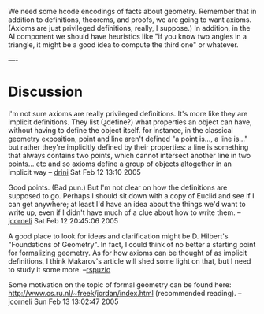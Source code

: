 #+STARTUP: showeverything logdone
#+options: num:nil

We need some hcode encodings of facts about geometry.  Remember that
in addition to definitions, theorems, and proofs, we are going to
want axioms. (Axioms are just privileged definitions, really, I suppose.)
In addition, in the AI component we should have heuristics like "if you
know two angles in a triangle, it might be a good idea to compute
the third one" or whatever.

----
* Discussion

I'm not sure axioms are really privileged definitions. It's more like they are
implicit definitions. They list (¿define?) what properties an object can have,
without having to define the object itself. for instance, in the classical
geometry exposition, point and line aren't defined "a point is..., a line is..."
but rather they're implicitly defined by their properties: a line is something
that always contains two points, which cannot intersect another line in two
points... etc and so axioms define a group of objects altogether in an implicit
way -- [[file:drini.org][drini]] Sat Feb 12 13:10 2005

Good points.  (Bad pun.)  But I'm not clear on how the definitions are supposed
to go.  Perhaps I should sit down with a copy of Euclid and see if I can get
anywhere; at least I'd have an idea about the things we'd want to write up, even
if I didn't have much of a clue about how to write them. --[[file:jcorneli.org][jcorneli]] Sat Feb 12 20:45:06 2005

A good place to look for ideas and clarification might be D. Hilbert's "Foundations of Geometry".  In fact, I could think of no better a starting point for formalizing geometry.  As for how axioms can be thought of as implicit definitions, I think Makarov's article will shed some light on that, but I need to study it some more. --[[file:rspuzio.org][rspuzio]]

Some motivation on the topic of formal geometry can be found here:
http://www.cs.ru.nl/~freek/jordan/index.html (recommended
reading). --[[file:jcorneli.org][jcorneli]] Sun Feb 13 13:02:47 2005
